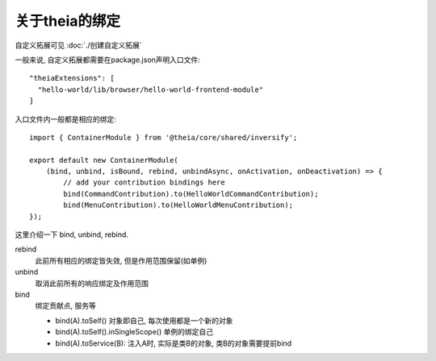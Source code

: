 ================================
关于theia的绑定
================================

自定义拓展可见 :doc:`./创建自定义拓展`

一般来说, 自定义拓展都需要在package.json声明入口文件::

  "theiaExtensions": [
    "hello-world/lib/browser/hello-world-frontend-module"
  ]

入口文件内一般都是相应的绑定::

  import { ContainerModule } from '@theia/core/shared/inversify';

  export default new ContainerModule(
      (bind, unbind, isBound, rebind, unbindAsync, onActivation, onDeactivation) => {
          // add your contribution bindings here
          bind(CommandContribution).to(HelloWorldCommandContribution);
          bind(MenuContribution).to(HelloWorldMenuContribution);
  });

这里介绍一下 bind, unbind, rebind.

rebind
  此前所有相应的绑定皆失效, 但是作用范围保留(如单例)
unbind
  取消此前所有的响应绑定及作用范围
bind
  绑定贡献点, 服务等

  - bind(A).toSelf() 对象即自己, 每次使用都是一个新的对象
  - bind(A).toSelf().inSingleScope() 单例的绑定自己
  - bind(A).toService(B): 注入A时, 实际是类B的对象, 类B的对象需要提前bind





